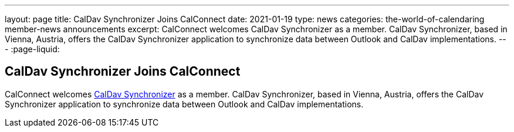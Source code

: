 ---
layout: page
title: CalDav Synchronizer Joins CalConnect
date: 2021-01-19
type: news
categories: the-world-of-calendaring member-news announcements
excerpt: CalConnect welcomes CalDav Synchronizer as a member. CalDav Synchronizer, based in Vienna, Austria, offers the CalDav Synchronizer application to synchronize data between Outlook and CalDav implementations.
---
:page-liquid:

== CalDav Synchronizer Joins CalConnect

CalConnect welcomes https://caldavsynchronizer.org/[CalDav Synchronizer] as a member. CalDav Synchronizer, based in Vienna, Austria, offers the CalDav Synchronizer application to synchronize data between Outlook and CalDav implementations.



